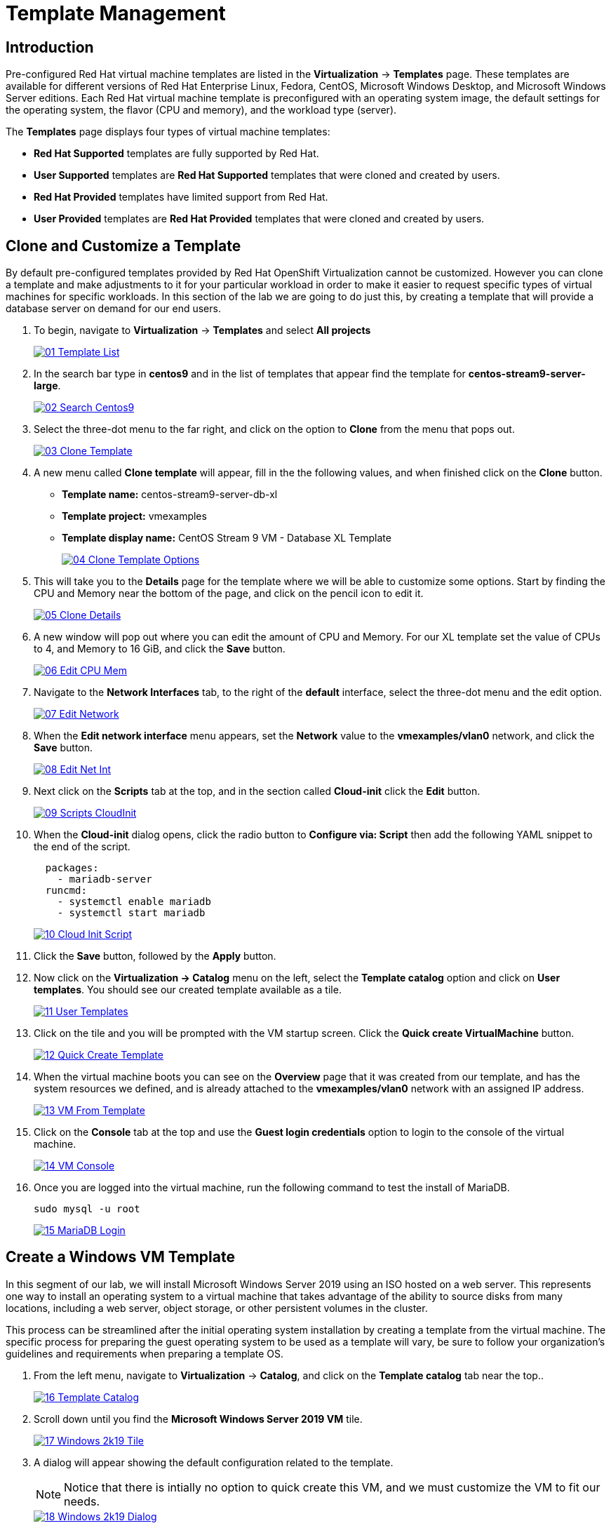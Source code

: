= Template Management

== Introduction

Pre-configured Red Hat virtual machine templates are listed in the *Virtualization* -> *Templates* page. These templates are available for different versions of Red Hat Enterprise Linux, Fedora, CentOS, Microsoft Windows Desktop, and Microsoft Windows Server editions. Each Red Hat virtual machine template is preconfigured with an operating system image, the default settings for the operating system, the flavor (CPU and memory), and the workload type (server).

The *Templates* page displays four types of virtual machine templates:

* *Red Hat Supported* templates are fully supported by Red Hat.
* *User Supported* templates are *Red Hat Supported* templates that were cloned and created by users.
* *Red Hat Provided* templates have limited support from Red Hat.
* *User Provided* templates are *Red Hat Provided* templates that were cloned and created by users.

[[clone_customize_template]]
== Clone and Customize a Template

By default pre-configured templates provided by Red Hat OpenShift Virtualization cannot be customized. However you can clone a template and make adjustments to it for your particular workload in order to make it easier to request specific types of virtual machines for specific workloads. In this section of the lab we are going to do just this, by creating a template that will provide a database server on demand for our end users.

. To begin, navigate to *Virtualization* -> *Templates* and select *All projects*
+
image::/content/modules/ROOT/assets/images/module-04/01_Template_List.png[link=self, window=blank]
+
. In the search bar type in *centos9* and in the list of templates that appear find the template for *centos-stream9-server-large*. 
+
image::/content/modules/ROOT/assets/images/module-04/02_Search_Centos9.png[link=self, window=blank]
+
. Select the three-dot menu to the far right, and click on the option to *Clone* from the menu that pops out.
+
image::/content/modules/ROOT/assets/images/module-04/03_Clone_Template.png[link=self, window=blank]
+
. A new menu called *Clone template* will appear, fill in the the following values, and when finished click on the *Clone* button.
+
* *Template name:* centos-stream9-server-db-xl
* *Template project:* vmexamples
* *Template display name:* CentOS Stream 9 VM - Database XL Template
+
image::/content/modules/ROOT/assets/images/module-04/04_Clone_Template_Options.png[link=self, window=blank]
+
. This will take you to the *Details* page for the template where we will be able to customize some options. Start by finding the CPU and Memory near the bottom of the page, and click on the pencil icon to edit it.
+
image::/content/modules/ROOT/assets/images/module-04/05_Clone_Details.png[link=self, window=blank]
+
. A new window will pop out where you can edit the amount of CPU and Memory. For our XL template set the value of CPUs to 4, and Memory to 16 GiB, and click the *Save* button.
+
image::/content/modules/ROOT/assets/images/module-04/06_Edit_CPU_Mem.png[link=self, window=blank]
+
. Navigate to the *Network Interfaces* tab, to the right of the *default* interface, select the three-dot menu and the edit option.
+
image::/content/modules/ROOT/assets/images/module-04/07_Edit_Network.png[link=self, window=blank]
+
. When the *Edit network interface* menu appears, set the *Network* value to the *vmexamples/vlan0* network, and click the *Save* button.
+
image::/content/modules/ROOT/assets/images/module-04/08_Edit_Net_Int.png[link=self, window=blank]
+
. Next click on the *Scripts* tab at the top, and in the section called *Cloud-init* click the *Edit* button.
+
image::/content/modules/ROOT/assets/images/module-04/09_Scripts_CloudInit.png[link=self, window=blank]
+
. When the *Cloud-init* dialog opens, click the radio button to *Configure via: Script* then add the following YAML snippet to the end of the script.
+
[source,yaml,role=execute]
----
  packages:
    - mariadb-server
  runcmd:
    - systemctl enable mariadb
    - systemctl start mariadb
----
+
image::/content/modules/ROOT/assets/images/module-04/10_Cloud_Init_Script.png[link=self, window=blank]
+
. Click the *Save* button, followed by the *Apply* button.
. Now click on the *Virtualization -> Catalog* menu on the left, select the *Template catalog* option and click on *User templates*. You should see our created template available as a tile.
+
image::/content/modules/ROOT/assets/images/module-04/11_User_Templates.png[link=self, window=blank]
+
. Click on the tile and you will be prompted with the VM startup screen. Click the *Quick create VirtualMachine* button.
+
image::/content/modules/ROOT/assets/images/module-04/12_Quick_Create_Template.png[link=self, window=blank]
+
. When the virtual machine boots you can see on the *Overview* page that it was created from our template, and has the system resources we defined, and is already attached to the *vmexamples/vlan0* network with an assigned IP address.
+
image::/content/modules/ROOT/assets/images/module-04/13_VM_From_Template.png[link=self, window=blank]
+
. Click on the *Console* tab at the top and use the *Guest login credentials* option to login to the console of the virtual machine.
+
image::/content/modules/ROOT/assets/images/module-04/14_VM_Console.png[link=self, window=blank]
+
. Once you are logged into the virtual machine, run the following command to test the install of MariaDB.
+
[source,sh,role=execute]
----
sudo mysql -u root
----
+
image::/content/modules/ROOT/assets/images/module-04/15_MariaDB_Login.png[link=self, window=blank]

[[create_win]]
== Create a Windows VM Template

In this segment of our lab, we will install Microsoft Windows Server 2019 using an ISO hosted on a web server. This represents one way to install an operating system to a virtual machine that takes advantage of the ability to source disks from many locations, including a web server, object storage, or other persistent volumes in the cluster.

This process can be streamlined after the initial operating system installation by creating a template from the virtual machine. The specific process for preparing the guest operating system to be used as a template will vary, be sure to follow your organization's guidelines and requirements when preparing a template OS.

. From the left menu, navigate to *Virtualization* -> *Catalog*, and click on the *Template catalog* tab near the top..
+
image::/content/modules/ROOT/assets/images/module-04/16_Template_Catalog.png[link=self, window=blank]
+
. Scroll down until you find the *Microsoft Windows Server 2019 VM* tile.
+
image::/content/modules/ROOT/assets/images/module-04/17_Windows_2k19_Tile.png[link=self, window=blank]
+
. A dialog will appear showing the default configuration related to the template.
+
NOTE: Notice that there is intially no option to quick create this VM, and we must customize the VM to fit our needs.
+
image::/content/modules/ROOT/assets/images/module-04/18_Windows_2k19_Dialog.png[link=self, window=blank]
+
. In this dialog:
.. Specify the name *windows*
.. Enable the checkbox *Boot from CD*
.. Choose URL *(creates PVC)* from the drop-down menu
.. Specify the url: http://192.168.123.100:81/Windows2019.iso
.. Reduce the CD disk size to *5 GiB*
.. Keep the *Disk source* size disk to the default value *60 GiB*
.. Ensure the *Mount Windows drivers disk* checkbox is enabled. **This is required to install Windows systems, which will provide the drivers for VirtIO.**
+
image::/content/modules/ROOT/assets/images/module-04/19_Windows_2k19_Parameters.png[link=self, window=blank]
+
. With the options filled out, we want to click on the *Customize VirtualMachine* button at the bottom to continue configuring our Template.
+
. On the *Customize and create VirtualMachine screen, click on the *Scripts* tab, and then scroll down to the *Sysprep* section and click on the *Edit* button.
+
image::/content/modules/ROOT/assets/images/module-04/20_Customize_Scripts.png[link=self, window=blank]
+
. A new window will pop up for you to create *Sysprep* actions for your new template.
+
image::/content/modules/ROOT/assets/images/module-04/21_Sysprep.png[link=self, window=blank]
+
. Copy and paste the following code block into the *autounattend.xml* section:
+
[source,xml,role=execute]
----
<?xml version="1.0" encoding="utf-8"?>
<unattend xmlns="urn:schemas-microsoft-com:unattend" xmlns:wcm="http://schemas.microsoft.com/WMIConfig/2002/State" xmlns:xsi="http://www.w3.org/2001/XMLSchema-instance" xsi:schemaLocation="urn:schemas-microsoft-com:unattend">
  <settings pass="windowsPE">
    <component name="Microsoft-Windows-Setup" processorArchitecture="amd64" publicKeyToken="31bf3856ad364e35" language="neutral" versionScope="nonSxS">
      <DiskConfiguration>
        <Disk wcm:action="add">
          <CreatePartitions>
            <CreatePartition wcm:action="add">
              <Order>1</Order>
              <Extend>true</Extend>
              <Type>Primary</Type>
            </CreatePartition>
          </CreatePartitions>
          <ModifyPartitions>
            <ModifyPartition wcm:action="add">
              <Active>true</Active>
              <Format>NTFS</Format>
              <Label>System</Label>
              <Order>1</Order>
              <PartitionID>1</PartitionID>
            </ModifyPartition>
          </ModifyPartitions>
          <DiskID>0</DiskID>
          <WillWipeDisk>true</WillWipeDisk>
        </Disk>
      </DiskConfiguration>
      <ImageInstall>
        <OSImage>
          <InstallFrom>
            <MetaData wcm:action="add">
              <Key>/IMAGE/NAME</Key>
              <Value>Windows Server 2019 SERVERSTANDARD</Value>
            </MetaData>
          </InstallFrom>
          <InstallTo>
            <DiskID>0</DiskID>
            <PartitionID>1</PartitionID>
          </InstallTo>
        </OSImage>
      </ImageInstall>
      <UserData>
        <AcceptEula>true</AcceptEula>
        <FullName>Administrator</FullName>
        <Organization>My Organization</Organization>
      </UserData>
      <EnableFirewall>false</EnableFirewall>
    </component>
    <component name="Microsoft-Windows-International-Core-WinPE" processorArchitecture="amd64" publicKeyToken="31bf3856ad364e35" language="neutral" versionScope="nonSxS">
      <SetupUILanguage>
        <UILanguage>en-US</UILanguage>
      </SetupUILanguage>
      <InputLocale>en-US</InputLocale>
      <SystemLocale>en-US</SystemLocale>
      <UILanguage>en-US</UILanguage>
      <UserLocale>en-US</UserLocale>
    </component>
  </settings>
  <settings pass="offlineServicing">
    <component name="Microsoft-Windows-LUA-Settings" processorArchitecture="amd64" publicKeyToken="31bf3856ad364e35" language="neutral" versionScope="nonSxS">
      <EnableLUA>false</EnableLUA>
    </component>
  </settings>
  <settings pass="specialize">
    <component name="Microsoft-Windows-Shell-Setup" processorArchitecture="amd64" publicKeyToken="31bf3856ad364e35" language="neutral" versionScope="nonSxS">
      <AutoLogon>
        <Password>
          <Value>R3dh4t1!</Value>
          <PlainText>true</PlainText>
        </Password>
        <Enabled>true</Enabled>
        <LogonCount>999</LogonCount>
        <Username>Administrator</Username>
      </AutoLogon>
      <OOBE>
        <HideEULAPage>true</HideEULAPage>
        <HideLocalAccountScreen>true</HideLocalAccountScreen>
        <HideOnlineAccountScreens>true</HideOnlineAccountScreens>
        <HideWirelessSetupInOOBE>true</HideWirelessSetupInOOBE>
        <NetworkLocation>Work</NetworkLocation>
        <ProtectYourPC>3</ProtectYourPC>
        <SkipMachineOOBE>true</SkipMachineOOBE>
      </OOBE>
      <UserAccounts>
        <LocalAccounts>
          <LocalAccount wcm:action="add">
            <Description>Local Administrator Account</Description>
            <DisplayName>Administrator</DisplayName>
            <Group>Administrators</Group>
            <Name>Administrator</Name>
          </LocalAccount>
        </LocalAccounts>
      </UserAccounts>
      <TimeZone>Eastern Standard Time</TimeZone>
    </component>
  </settings>
  <settings pass="oobeSystem">
    <component name="Microsoft-Windows-International-Core" processorArchitecture="amd64" publicKeyToken="31bf3856ad364e35" language="neutral" versionScope="nonSxS">
      <InputLocale>en-US</InputLocale>
      <SystemLocale>en-US</SystemLocale>
      <UILanguage>en-US</UILanguage>
      <UserLocale>en-US</UserLocale>
    </component>
    <component name="Microsoft-Windows-Shell-Setup" processorArchitecture="amd64" publicKeyToken="31bf3856ad364e35" language="neutral" versionScope="nonSxS">
      <AutoLogon>
        <Password>
          <Value>R3dh4t1!</Value>
          <PlainText>true</PlainText>
        </Password>
        <Enabled>true</Enabled>
        <LogonCount>999</LogonCount>
        <Username>Administrator</Username>
      </AutoLogon>
      <OOBE>
        <HideEULAPage>true</HideEULAPage>
        <HideLocalAccountScreen>true</HideLocalAccountScreen>
        <HideOnlineAccountScreens>true</HideOnlineAccountScreens>
        <HideWirelessSetupInOOBE>true</HideWirelessSetupInOOBE>
        <NetworkLocation>Work</NetworkLocation>
        <ProtectYourPC>3</ProtectYourPC>
        <SkipMachineOOBE>true</SkipMachineOOBE>
      </OOBE>
      <UserAccounts>
        <LocalAccounts>
          <LocalAccount wcm:action="add">
            <Description>Local Administrator Account</Description>
            <DisplayName>Administrator</DisplayName>
            <Group>Administrators</Group>
            <Name>Administrator</Name>
          </LocalAccount>
        </LocalAccounts>
      </UserAccounts>
      <TimeZone>Eastern Standard Time</TimeZone>
    </component>
  </settings>
</unattend>
----
+
. Once the code is pasted, click the *Save* button on the dialog.
+
image::/content/modules/ROOT/assets/images/module-04/22_Windows_2k19_Sysprep.png[link=self, window=blank]
+
. You will be returned to the *Customize and create Virtual Machine* screen, Click on the *Disks* tab, and locate the line for the *installation-CDROM*, click the three-dot menu on the right, and select *Edit*.
+
image::/content/modules/ROOT/assets/images/module-04/23_Edit_Boot_Media.png[link=self, window=blank]
+
. Select the option for *Use this disk as a boot source*, and click on the *Save* button at the bottom.
+
image::/content/modules/ROOT/assets/images/module-04/24_Boot_Source.png[link=self, window=blank]
+
. When you return to the *Disks* tab, click on the *Create VirtualMachine* button at the bottom.
. The Virtual Machine will start the provisioning process by downloading the ISO image, configuring, and starting the instance.
+
image::/content/modules/ROOT/assets/images/module-04/25_Windows_2k19_Provisioning.png[link=self, window=blank]
+
. After a few minutes, the Virtual VM will be in *Running* status. Switch to the *Console* tab:
+
image::/content/modules/ROOT/assets/images/module-04/26_Windows_2k19_Console.png[link=self, window=blank]
+
IMPORTANT: The VM is marked as "Not migratable" because a CD-ROM disk is attached. 
+
. Once the VM installation process is complete, go ahead and power it off with the stop button. We can now take a snapshot of the root disk, and use that to create a bootable volume template that we can use to boot other Windows 2k19 machines.
+
. Click on *Storage* -> *PersistentVolumeClaims* to see a list of PVCs available in the vmexamples namespace.
+
image::/content/modules/ROOT/assets/images/module-04/27_Windows_PVC.png[link=self, window=blank]
+
. Find the *windows* PVC that is listed and using the three-dot menu on the right select *Clone PVC*. On the menu that pops up, name the new PVC *windows-2k19-template*.
+
image::/content/modules/ROOT/assets/images/module-04/28_Clone_Windows_PVC.png[link=self, window=blank]
+
. Once this is saved, you can return to the *Virtualization -> Catalog* menu, and use this cloned PVC as a future boot source for creating new Virtual Machines by selecting the option for *PVC (clone PVC)* as the *Disk source*, and selecting the *Windows-2k19-Template* PVC as the *PVC name* to clone.
+
image::/content/modules/ROOT/assets/images/module-04/29_Windows_Template.png[link=self, window=blank]

== Summary

In this section we learned how to clone and customize and existing template to create one that can be used for specific workloads like databases. We also learned how to configure one of the existing Windows templates that exists without a boot source, and automate it's installation process, so we can create future templates by cloning the installation PVC that is created with that VM.
